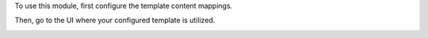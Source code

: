 To use this module, first configure the template content mappings.

.. image:: ../static/img/mapping.png

Then, go to the UI where your configured template is utilized.

.. image:: ../static/img/login_before.png

.. image:: ../static/img/login_after.png
